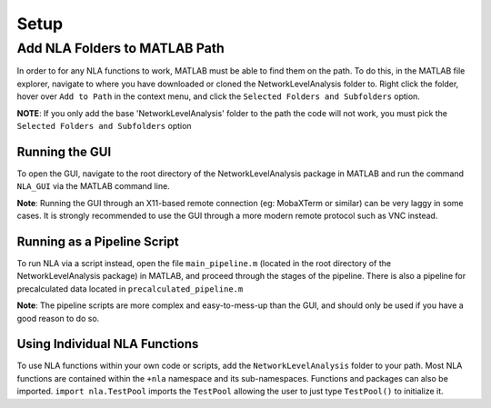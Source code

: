 Setup
====================

Add NLA Folders to MATLAB Path
-------------------------------------

In order to for any NLA functions to work, MATLAB must be able to find them on the path. To do this, in
the MATLAB file explorer, navigate to where you have downloaded or cloned the NetworkLevelAnalysis
folder to. Right click the folder, hover over ``Add to Path`` in the context menu, and click the ``Selected
Folders and Subfolders`` option.

**NOTE**: If you only add the base 'NetworkLevelAnalysis' folder to the path the code will not work, you must
pick the ``Selected Folders and Subfolders`` option

Running the GUI
^^^^^^^^^^^^^^^^^^^^^^^^^^^^^^^^^

To open the GUI, navigate to the root directory of the NetworkLevelAnalysis package in MATLAB and run
the command ``NLA_GUI`` via the MATLAB command line.

**Note**: Running the GUI through an X11-based remote connection (eg: MobaXTerm or similar) can be very
laggy in some cases. It is strongly recommended to use the GUI through a more modern remote protocol
such as VNC instead.

Running as a Pipeline Script
^^^^^^^^^^^^^^^^^^^^^^^^^^^^^^^^^^^^^^

To run NLA via a script instead, open the file ``main_pipeline.m`` (located in the root directory of the
NetworkLevelAnalysis package) in MATLAB, and proceed through the stages of the pipeline. There is also
a pipeline for precalculated data located in ``precalculated_pipeline.m``

**Note**: The pipeline scripts are more complex and easy-to-mess-up than the GUI, and should only be used
if you have a good reason to do so.

Using Individual NLA Functions
^^^^^^^^^^^^^^^^^^^^^^^^^^^^^^^^^^^^

To use NLA functions within your own code or scripts, add the ``NetworkLevelAnalysis`` folder to your
path. Most NLA functions are contained within the ``+nla`` namespace and its sub-namespaces. 
Functions and packages can also be imported. ``import nla.TestPool`` imports the ``TestPool`` allowing
the user to just type ``TestPool()`` to initialize it.